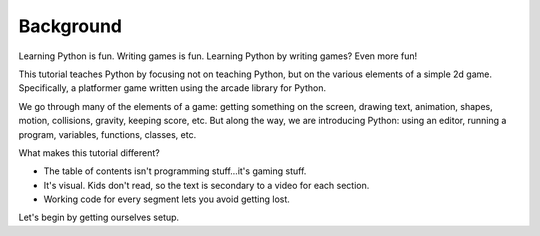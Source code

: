 ==========
Background
==========

Learning Python is fun. Writing games is fun. Learning Python by
writing games? Even more fun!

This tutorial teaches Python by focusing not on teaching Python, but
on the various elements of a simple 2d game. Specifically, a platformer
game written using the arcade library for Python.

We go through many of the elements of a game: getting something on the
screen, drawing text, animation, shapes, motion, collisions, gravity,
keeping score, etc. But along the way, we are introducing Python:
using an editor, running a program, variables, functions, classes, etc.

What makes this tutorial different?

- The table of contents isn't programming stuff...it's gaming stuff.

- It's visual. Kids don't read, so the text is secondary to a video for
  each section.

- Working code for every segment lets you avoid getting lost.

Let's begin by getting ourselves setup.
